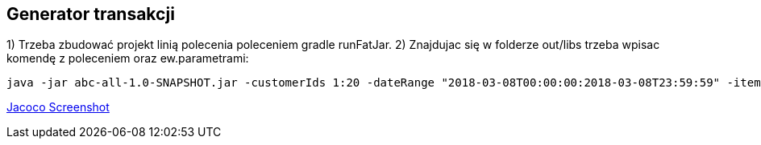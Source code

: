 Generator transakcji
---------------------

1) Trzeba zbudować projekt linią polecenia poleceniem gradle runFatJar. 
2) Znajdujac się w folderze out/libs trzeba wpisac komendę z poleceniem oraz ew.parametrami: 

[source, java]
java -jar abc-all-1.0-SNAPSHOT.jar -customerIds 1:20 -dateRange "2018-03-08T00:00:00:2018-03-08T23:59:59" -itemsFile items.csv -itemsCount 5:15 -itemsQuantity 1:30 -eventsCount 1000 -outDir ./output

https://github.com/timur27/Java-Study/blob/master/4%20-%20Transaction-Generator/jacocoScreen.png[Jacoco Screenshot]